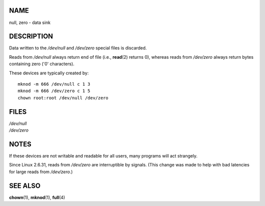 NAME
====

null, zero - data sink

DESCRIPTION
===========

Data written to the */dev/null* and */dev/zero* special files is
discarded.

Reads from */dev/null* always return end of file (i.e., **read**\ (2)
returns 0), whereas reads from */dev/zero* always return bytes
containing zero ('\0' characters).

These devices are typically created by:

::

   mknod -m 666 /dev/null c 1 3
   mknod -m 666 /dev/zero c 1 5
   chown root:root /dev/null /dev/zero

FILES
=====

| */dev/null*
| */dev/zero*

NOTES
=====

If these devices are not writable and readable for all users, many
programs will act strangely.

Since Linux 2.6.31, reads from */dev/zero* are interruptible by signals.
(This change was made to help with bad latencies for large reads from
*/dev/zero*.)

SEE ALSO
========

**chown**\ (1), **mknod**\ (1), **full**\ (4)
